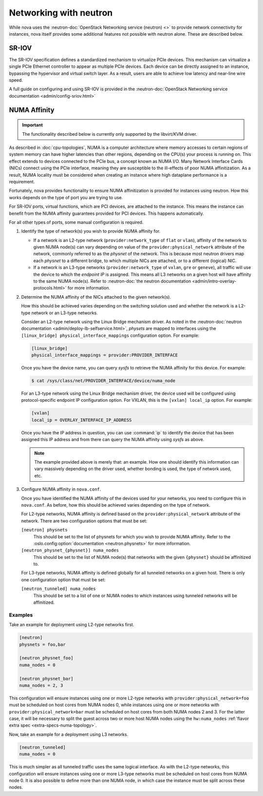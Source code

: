 =======================
Networking with neutron
=======================

While nova uses the :neutron-doc:`OpenStack Networking service (neutron) <>` to
provide network connectivity for instances, nova itself provides some
additional features not possible with neutron alone. These are described below.


SR-IOV
------

.. versionchanged:: 2014.2

   The feature described below was first introduced in the Juno release.

The SR-IOV specification defines a standardized mechanism to virtualize PCIe
devices. This mechanism can virtualize a single PCIe Ethernet controller to
appear as multiple PCIe devices. Each device can be directly assigned to an
instance, bypassing the hypervisor and virtual switch layer. As a result, users
are able to achieve low latency and near-line wire speed.

A full guide on configuring and using SR-IOV is provided in the
:neutron-doc:`OpenStack Networking service documentation
<admin/config-sriov.html>`


NUMA Affinity
-------------

.. versionadded:: 18.0.0

   The feature described below was first introduced in the Rocky release.

.. important::

   The functionality described below is currently only supported by the
   libvirt/KVM driver.

As described in :doc:`cpu-topologies`, NUMA is a computer architecture where
memory accesses to certain regions of system memory can have higher latencies
than other regions, depending on the CPU(s) your process is running on. This
effect extends to devices connected to the PCIe bus, a concept known as NUMA
I/O. Many Network Interface Cards (NICs) connect using the PCIe interface,
meaning they are susceptible to the ill-effects of poor NUMA affinitization. As
a result, NUMA locality must be considered when creating an instance where high
dataplane performance is a requirement.

Fortunately, nova provides functionality to ensure NUMA affinitization is
provided for instances using neutron. How this works depends on the type of
port you are trying to use.

.. todo::

   Add documentation for PCI NUMA affinity and PCI policies and link to it from
   here.

For SR-IOV ports, virtual functions, which are PCI devices, are attached to the
instance. This means the instance can benefit from the NUMA affinity guarantees
provided for PCI devices. This happens automatically.

For all other types of ports, some manual configuration is required.

#. Identify the type of network(s) you wish to provide NUMA affinity for.

   - If a network is an L2-type network (``provider:network_type`` of ``flat``
     or ``vlan``), affinity of the network to given NUMA node(s) can vary
     depending on value of the ``provider:physical_network`` attribute of the
     network, commonly referred to as the *physnet* of the network. This is
     because most neutron drivers map each *physnet* to a different bridge, to
     which multiple NICs are attached, or to a different (logical) NIC.

   - If a network is an L3-type networks (``provider:network_type`` of
     ``vxlan``, ``gre`` or ``geneve``), all traffic will use the device to
     which the *endpoint IP* is assigned. This means all L3 networks on a given
     host will have affinity to the same NUMA node(s). Refer to
     :neutron-doc:`the neutron documentation
     <admin/intro-overlay-protocols.html>` for more information.

#. Determine the NUMA affinity of the NICs attached to the given network(s).

   How this should be achieved varies depending on the switching solution used
   and whether the network is a L2-type network or an L3-type networks.

   Consider an L2-type network using the Linux Bridge mechanism driver. As
   noted in the :neutron-doc:`neutron documentation
   <admin/deploy-lb-selfservice.html>`, *physets* are mapped to interfaces
   using the ``[linux_bridge] physical_interface_mappings`` configuration
   option. For example:

   .. code-block:: ini

      [linux_bridge]
      physical_interface_mappings = provider:PROVIDER_INTERFACE

   Once you have the device name, you can query *sysfs* to retrieve the NUMA
   affinity for this device. For example:

   .. code-block:: shell

      $ cat /sys/class/net/PROVIDER_INTERFACE/device/numa_node

   For an L3-type network using the Linux Bridge mechanism driver, the device
   used will be configured using protocol-specific endpoint IP configuration
   option. For VXLAN, this is the ``[vxlan] local_ip`` option. For example:

   .. code-block:: ini

      [vxlan]
      local_ip = OVERLAY_INTERFACE_IP_ADDRESS

   Once you have the IP address in question, you can use :command:`ip` to
   identify the device that has been assigned this IP address and from there
   can query the NUMA affinity using *sysfs* as above.

   .. note::

      The example provided above is merely that: an example. How one should
      identify this information can vary massively depending on the driver
      used, whether bonding is used, the type of network used, etc.

#. Configure NUMA affinity in ``nova.conf``.

   Once you have identified the NUMA affinity of the devices used for your
   networks, you need to configure this in ``nova.conf``. As before, how this
   should be achieved varies depending on the type of network.

   For L2-type networks, NUMA affinity is defined based on the
   ``provider:physical_network`` attribute of the network. There are two
   configuration options that must be set:

   ``[neutron] physnets``
     This should be set to the list of physnets for which you wish to provide
     NUMA affinity. Refer to the :oslo.config:option:`documentation
     <neutron.physnets>` for more information.

   ``[neutron_physnet_{physnet}] numa_nodes``
     This should be set to the list of NUMA node(s) that networks with the
     given ``{physnet}`` should be affinitized to.

   For L3-type networks, NUMA affinity is defined globally for all tunneled
   networks on a given host. There is only one configuration option that must
   be set:

   ``[neutron_tunneled] numa_nodes``
     This should be set to a list of one or NUMA nodes to which instances using
     tunneled networks will be affinitized.

Examples
~~~~~~~~

Take an example for deployment using L2-type networks first.

.. code-block:: ini

   [neutron]
   physnets = foo,bar

   [neutron_physnet_foo]
   numa_nodes = 0

   [neutron_physnet_bar]
   numa_nodes = 2, 3

This configuration will ensure instances using one or more L2-type networks
with ``provider:physical_network=foo`` must be scheduled on host cores from
NUMA nodes 0, while instances using one or more networks with
``provider:physical_network=bar`` must be scheduled on host cores from both
NUMA nodes 2 and 3. For the latter case, it will be necessary to split the
guest across two or more host NUMA nodes using the ``hw:numa_nodes``
:ref:`flavor extra spec <extra-specs-numa-topology>`.

Now, take an example for a deployment using L3 networks.

.. code-block:: ini

   [neutron_tunneled]
   numa_nodes = 0

This is much simpler as all tunneled traffic uses the same logical interface.
As with the L2-type networks, this configuration will ensure instances using
one or more L3-type networks must be scheduled on host cores from NUMA node 0.
It is also possible to define more than one NUMA node, in which case the
instance must be split across these nodes.
